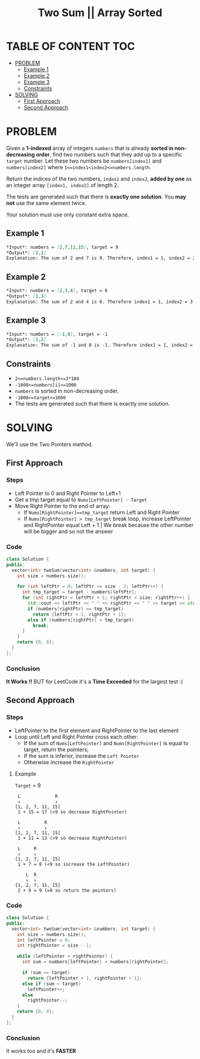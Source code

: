 #+title: Two Sum || Array Sorted

* TABLE OF CONTENT :TOC:
- [[#problem][PROBLEM]]
  - [[#example-1][Example 1]]
  - [[#example-2][Example 2]]
  - [[#example-3][Example 3]]
  - [[#constraints][Constraints]]
- [[#solving][SOLVING]]
  - [[#first-approach][First Approach]]
  - [[#second-approach][Second Approach]]

* PROBLEM
Given a *1-indexed* array of integers =numbers= that is already *sorted in non-decreasing order*, find two numbers such that they add up to a specific =target= number.
Let these two numbers be =numbers[index1]= and =numbers[index2]= where =1<=index1<index2<=numbers.length=.

Return the indices of the two numbers, =index1= and =index2=, *added by one* as an integer array =[index1, index2]= of length 2.

The tests are generated such that there is *exactly one solution*. You *may not* use the same element twice.

Your solution must use only constant extra space.
** Example 1
#+begin_src markdown
*Input*: numbers = [2,7,11,15], target = 9
*Output*: [1,2]
Explanation: The sum of 2 and 7 is 9. Therefore, index1 = 1, index2 = 2. We return [1, 2].
#+end_src

** Example 2
#+begin_src markdown
*Input*: numbers = [2,3,4], target = 6
*Output*: [1,3]
Explanation: The sum of 2 and 4 is 6. Therefore index1 = 1, index2 = 3. We return [1, 3].
#+end_src

** Example 3
#+begin_src markdown
*Input*: numbers = [-1,0], target = -1
*Output*: [1,2]
Explanation: The sum of -1 and 0 is -1. Therefore index1 = 1, index2 = 2. We return [1, 2].
#+end_src
** Constraints

+ =2<=numbers.length<=3*104=
+ =-1000<=numbers[i]<=1000=
+ =numbers= is sorted in non-decreasing order.
+ =-1000<=target<=1000=
+ The tests are generated such that there is exactly one solution.

* SOLVING
We'll use the Two Pointers method.

** First Approach
*** Steps
+ Left Pointer to 0 and Right Pointer to Left+1
+ Get a tmp target equal to =Nums[LeftPointer] - Target=
+ Move Right Pointer to the end of array:
  - If =Nums[RightPointer]==tmp_target= return Left and Right Pointer
  - If =Nums[RightPointer] > tmp_target= break loop, increase LeftPointer and RightPointer equal Left + 1 | We break because the other number will be bigger and so not the answer
*** Code
#+begin_src cpp
class Solution {
public:
  vector<int> twoSum(vector<int> &numbers, int target) {
    int size = numbers.size();

    for (int leftPtr = 0; leftPtr <= size - 2; leftPtr++) {
      int tmp_target = target - numbers[leftPtr];
      for (int rightPtr = leftPtr + 1; rightPtr < size; rightPtr++) {
        std::cout << leftPtr << " " << rightPtr << " " << target << std::endl;
        if (numbers[rightPtr] == tmp_target)
          return {leftPtr + 1, rightPtr + 1};
        else if (numbers[rightPtr] > tmp_target)
          break;
      }
    }
    return {0, 0};
  }
};
#+end_src
*** Conclusion
*It Works !!* BUT for LeetCode it's a *Time Exceeded* for the largest test :(

** Second Approach
*** Steps
+ LeftPointer to the first element and RightPointer to the last element
+ Loop until Left and Right Pointer cross each other:
  - If the sum of =Nums[LeftPointer]= and =Nums[RightPointer]= is equal to target, return the pointers;
  - If the sum is inferior, increase the =Left Pointer=
  - Otherwise increase the =RightPointer=

**** Example
=Target= = 9
#+begin_src text
 L             R
 ↓             ↓
[1, 2, 7, 11, 15]
 1 + 15 = 17 (>9 so decrease RightPointer)

 L         R
 ↓         ↓
[1, 2, 7, 11, 15]
 1 + 11 = 13 (>9 so decrease RightPointer)

 L     R
 ↓     ↓
[1, 2, 7, 11, 15]
 1 + 7 = 8 (<9 so increase the LeftPointer)

    L  R
    ↓  ↓
[1, 2, 7, 11, 15]
 2 + 9 = 9 (=9 so return the pointers)
#+end_src

*** Code
#+begin_src cpp
class Solution {
public:
  vector<int> twoSum(vector<int> &numbers, int target) {
    int size = numbers.size();
    int leftPointer = 0;
    int rightPointer = size - 1;

    while (leftPointer < rightPointer) {
      int sum = numbers[leftPointer] + numbers[rightPointer];

      if (sum == target)
        return {leftPointer + 1, rightPointer + 1};
      else if (sum < target)
        leftPointer++;
      else
        rightPointer--;
    }
    return {0, 0};
  }
};
#+end_src
*** Conclusion
It works too and it's *FASTER*
